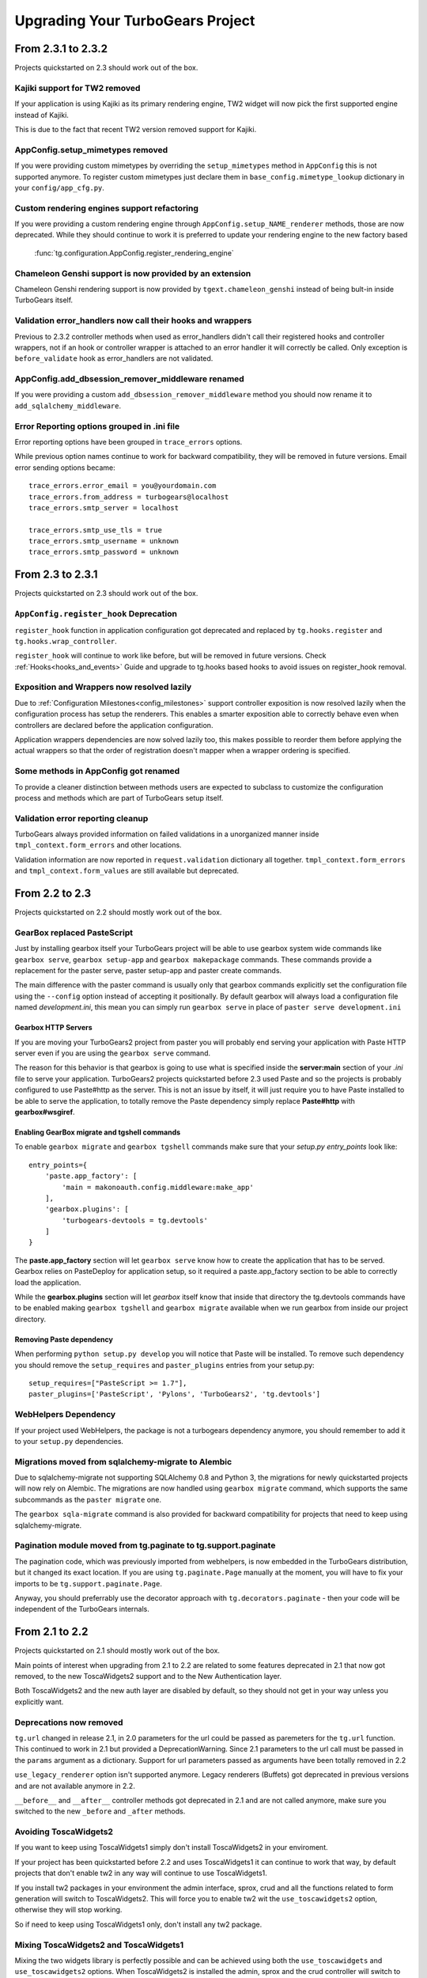 Upgrading Your TurboGears Project
====================================

From 2.3.1 to 2.3.2
----------------------

Projects quickstarted on 2.3 should work out of the box.

Kajiki support for TW2 removed
~~~~~~~~~~~~~~~~~~~~~~~~~~~~~~~~~~~~~~~~~~~

If your application is using Kajiki as its primary rendering
engine, TW2 widget will now pick the first supported engine instead of Kajiki.

This is due to the fact that recent TW2 version removed support
for Kajiki.

AppConfig.setup_mimetypes removed
~~~~~~~~~~~~~~~~~~~~~~~~~~~~~~~~~~~~~~~~~~~~~~~~~~~~~

If you were providing custom mimetypes by overriding the ``setup_mimetypes`` method
in ``AppConfig`` this is not supported anymore. To register custom mimetypes just
declare them in ``base_config.mimetype_lookup`` dictionary in your ``config/app_cfg.py``.

Custom rendering engines support refactoring
~~~~~~~~~~~~~~~~~~~~~~~~~~~~~~~~~~~~~~~~~~~~~~~~~~~~~

If you were providing a custom rendering engine through ``AppConfig.setup_NAME_renderer``
methods, those are now deprecated. While they should continue to work it is preferred
to update your rendering engine to the new factory based
 :func:`tg.configuration.AppConfig.register_rendering_engine`

Chameleon Genshi support is now provided by an extension
~~~~~~~~~~~~~~~~~~~~~~~~~~~~~~~~~~~~~~~~~~~~~~~~~~~~~~~~~~~

Chameleon Genshi rendering support is now provided by ``tgext.chameleon_genshi``
instead of being bult-in inside TurboGears itself.

Validation error_handlers now call their hooks and wrappers
~~~~~~~~~~~~~~~~~~~~~~~~~~~~~~~~~~~~~~~~~~~~~~~~~~~~~~~~~~~~~~

Previous to 2.3.2 controller methods when used as error_handlers didn't
call their registered hooks and controller wrappers, not if an hook
or controller wrapper is attached to an error handler it will correctly
be called. Only exception is ``before_validate`` hook as error_handlers
are not validated.

AppConfig.add_dbsession_remover_middleware renamed
~~~~~~~~~~~~~~~~~~~~~~~~~~~~~~~~~~~~~~~~~~~~~~~~~~~~~

If you were providing a custom ``add_dbsession_remover_middleware`` method
you should now rename it to ``add_sqlalchemy_middleware``.

Error Reporting options grouped in .ini file
~~~~~~~~~~~~~~~~~~~~~~~~~~~~~~~~~~~~~~~~~~~~~~~~~~~~~

Error reporting options have been grouped in ``trace_errors`` options.

While previous option names continue to work for backward compatibility,
they will be removed in future versions. 
Email error sending options became::

    trace_errors.error_email = you@yourdomain.com
    trace_errors.from_address = turbogears@localhost
    trace_errors.smtp_server = localhost

    trace_errors.smtp_use_tls = true
    trace_errors.smtp_username = unknown
    trace_errors.smtp_password = unknown


From 2.3 to 2.3.1
----------------------

Projects quickstarted on 2.3 should work out of the box.

``AppConfig.register_hook`` Deprecation
~~~~~~~~~~~~~~~~~~~~~~~~~~~~~~~~~~~~~~~~~~~~

``register_hook`` function in application configuration got deprecated
and replaced by ``tg.hooks.register`` and ``tg.hooks.wrap_controller``.

``register_hook`` will continue to work like before, but will be removed in
future versions. Check :ref:`Hooks<hooks_and_events>` Guide and upgrade
to tg.hooks based hooks to avoid issues on register_hook removal.

Exposition and Wrappers now resolved lazily
~~~~~~~~~~~~~~~~~~~~~~~~~~~~~~~~~~~~~~~~~~~~~

Due to :ref:`Configuration Milestones<config_milestones>` support
controller exposition is now resolved lazily when the configuration
process has setup the renderers.
This enables a smarter exposition able to correctly behave even when controllers
are declared before the application configuration.

Application wrappers dependencies are now solved lazily too, this makes possible
to reorder them before applying the actual wrappers so that the order of
registration doesn't mapper when a wrapper ordering is specified.

Some methods in AppConfig got renamed
~~~~~~~~~~~~~~~~~~~~~~~~~~~~~~~~~~~~~~~~

To provide a cleaner distinction between methods users are expected to
subclass to customize the configuration process and methods which
are part of TurboGears setup itself.

Validation error reporting cleanup
~~~~~~~~~~~~~~~~~~~~~~~~~~~~~~~~~~~~~~~~~

TurboGears always provided information on failed validations in a
unorganized manner inside ``tmpl_context.form_errors`` and other
locations.

Validation information are now reported in ``request.validation``
dictionary all together. ``tmpl_context.form_errors`` and
``tmpl_context.form_values`` are still available but deprecated.


From 2.2 to 2.3
----------------------

Projects quickstarted on 2.2 should mostly work out of the box.

GearBox replaced PasteScript
~~~~~~~~~~~~~~~~~~~~~~~~~~~~~~~~~~~~~~~~~~~~~~~

Just by installing gearbox itself your TurboGears project will be able to use gearbox system wide
commands like ``gearbox serve``, ``gearbox setup-app`` and ``gearbox makepackage`` commands.
These commands provide a replacement for the paster serve, paster setup-app and paster create commands.

The main difference with the paster command is usually only that gearbox commands explicitly set the
configuration file using the ``--config`` option instead of accepting it positionally.  By default gearbox
will always load a configuration file named `development.ini`, this mean you can simply run ``gearbox serve``
in place of ``paster serve development.ini``

Gearbox HTTP Servers
++++++++++++++++++++++++++

If you are moving your TurboGears2 project from paster you will probably end serving your
application with Paste HTTP server even if you are using the ``gearbox serve`` command.

The reason for this behavior is that gearbox is going to use what is specified inside
the **server:main** section of your *.ini* file to serve your application.
TurboGears2 projects quickstarted before 2.3 used Paste and so the projects is probably
configured to use Paste#http as the server. This is not an issue by itself, it will just require
you to have Paste installed to be able to serve the application, to totally remove the Paste
dependency simply replace **Paste#http** with **gearbox#wsgiref**.

Enabling GearBox migrate and tgshell commands
+++++++++++++++++++++++++++++++++++++++++++++++++

To enable ``gearbox migrate`` and ``gearbox tgshell`` commands make sure that your *setup.py* `entry_points`
look like::

    entry_points={
        'paste.app_factory': [
            'main = makonoauth.config.middleware:make_app'
        ],
        'gearbox.plugins': [
            'turbogears-devtools = tg.devtools'
        ]
    }

The **paste.app_factory** section will let ``gearbox serve`` know how to create the application that
has to be served. Gearbox relies on PasteDeploy for application setup, so it required a paste.app_factory
section to be able to correctly load the application.

While the **gearbox.plugins** section will let *gearbox* itself know that inside that directory the tg.devtools
commands have to be enabled making ``gearbox tgshell`` and ``gearbox migrate`` available when we run gearbox
from inside our project directory.

Removing Paste dependency
+++++++++++++++++++++++++++++++++++++++++++++++

When performing ``python setup.py develop`` you will notice that Paste will be installed.
To remove such dependency you should remove the ``setup_requires`` and ``paster_plugins``
entries from your setup.py::

    setup_requires=["PasteScript >= 1.7"],
    paster_plugins=['PasteScript', 'Pylons', 'TurboGears2', 'tg.devtools']

WebHelpers Dependency
~~~~~~~~~~~~~~~~~~~~~~~~~~~~~~~~~~~~~~~~~~~~~~~~~~~~~

If your project used WebHelpers, the package is not a turbogears dependency anymore,
you should remember to add it to your ``setup.py`` dependencies.

Migrations moved from sqlalchemy-migrate to Alembic
~~~~~~~~~~~~~~~~~~~~~~~~~~~~~~~~~~~~~~~~~~~~~~~~~~~~~

Due to sqlalchemy-migrate not supporting SQLAlchemy 0.8 and Python 3, the migrations
for newly quickstarted projects will now rely on Alembic. The migrations are now handled
using ``gearbox migrate`` command, which supports the same subcommands as the ``paster migrate`` one.

The ``gearbox sqla-migrate`` command is also provided for backward compatibility for projects that need
to keep using sqlalchemy-migrate.

Pagination module moved from tg.paginate to tg.support.paginate
~~~~~~~~~~~~~~~~~~~~~~~~~~~~~~~~~~~~~~~~~~~~~~~~~~~~~~~~~~~~~~~

The pagination code, which was previously imported from webhelpers, is now embedded in the
TurboGears distribution, but it changed its exact location.
If you are using ``tg.paginate.Page`` manually at the moment, you will have to fix your imports to
be ``tg.support.paginate.Page``.

Anyway, you should preferrably use the decorator approach with ``tg.decorators.paginate`` -
then your code will be independent of the TurboGears internals.

From 2.1 to 2.2
----------------------

Projects quickstarted on 2.1 should mostly work out of the box.

Main points of interest when upgrading from 2.1 to 2.2 are related to some features deprecated in 2.1
that now got removed, to the new ToscaWidgets2 support and to the New Authentication layer.

Both ToscaWidgets2 and the new auth layer are disabled by default, so they should not get in
your way unless you explicitly want.

Deprecations now removed
~~~~~~~~~~~~~~~~~~~~~~~~~~

``tg.url`` changed in release 2.1, in 2.0 parameters for the url could be passed as
paremeters for the ``tg.url`` function. This continued to work in 2.1 but provided a
DeprecationWarning. Since 2.1 parameters to the url call must be passed in the ``params``
argument as a dictionary. Support for url parameters passed as arguments have been totally
removed in 2.2

``use_legacy_renderer`` option isn't supported anymore. Legacy renderers (Buffets) got
deprecated in previous versions and are not available anymore in 2.2.

``__before__`` and ``__after__`` controller methods got deprecated in 2.1 and are not
called anymore, make sure you switched to the new ``_before`` and ``_after`` methods.

Avoiding ToscaWidgets2
~~~~~~~~~~~~~~~~~~~~~~~~~

If you want to keep using ToscaWidgets1 simply don't install ToscaWidgets2 in your enviroment.

If your project has been quickstarted before 2.2 and uses ToscaWidgets1 it can continue to
work that way, by default projects that don't enable tw2 in any way will continue to use
ToscaWidgets1.

If you install tw2 packages in your environment the admin interface, sprox, crud and all the
functions related to form generation will switch to ToscaWidgets2.
This will force you to enable tw2 wit the ``use_toscawidgets2`` option, otherwise they will
stop working.

So if need to keep using ToscaWidgets1 only, don't install any tw2 package.

Mixing ToscaWidgets2 and ToscaWidgets1
~~~~~~~~~~~~~~~~~~~~~~~~~~~~~~~~~~~~~~~~~

Mixing the two widgets library is perfectly possible and can be achieved using both the
``use_toscawidgets`` and ``use_toscawidgets2`` options. When ToscaWidgets2 is installed
the admin, sprox and the crud controller will switch to tw2, this will require you to
enable the ``use_toscawidgets2`` option.

If you manually specified any widget inside Sprox forms or CrudRestController
you will have to migrate those to tw2. All the other forms in your application can keep
being ToscaWidgets1 forms and widgets.

Moving to ToscaWidgets2
~~~~~~~~~~~~~~~~~~~~~~~~~~

Switching to tw2 can be achieved by simply placing the ``prefer_toscawidgets2`` option in
your ``config/app_cfg.py``. This will totally disable ToscaWidgets1, being it installed or
not. So all your forms will have to be migrated to ToscaWidgets2.

New Authentication Layer
~~~~~~~~~~~~~~~~~~~~~~~~~~

2.2 release introduced a new authentication layer to support repoze.who v2 and prepare for
moving forward to Python3. When the new authentication layer is not in use, the old one
based on repoze.what, repoze.who v1 and repoze.who-testutil will be used.

As 2.1 applications didn't explicitly enable the new authentication layer they should
continue to work as before.

Switching to the new Authentication Layer
~~~~~~~~~~~~~~~~~~~~~~~~~~~~~~~~~~~~~~~~~~~

Switching to the new authentication layer should be quite straightforward for applications
that didn't customize authentication. The new layer gets enabled only when a
``base_config.sa_auth.authmetadata`` object is present inside your ``config/app_cfg.py``.

To switch a plain project to the new authentication layer simply add those lines to your
``app_cfg.py``::

    from tg.configuration.auth import TGAuthMetadata

    #This tells to TurboGears how to retrieve the data for your user
    class ApplicationAuthMetadata(TGAuthMetadata):
        def __init__(self, sa_auth):
            self.sa_auth = sa_auth
        def get_user(self, identity, userid):
            return self.sa_auth.dbsession.query(self.sa_auth.user_class).filter_by(user_name=userid).first()
        def get_groups(self, identity, userid):
            return [g.group_name for g in identity['user'].groups]
        def get_permissions(self, identity, userid):
            return [p.permission_name for p in identity['user'].permissions]

    base_config.sa_auth.authmetadata = ApplicationAuthMetadata(base_config.sa_auth)

If you customized authentication in any way, you will probably have to port forward all your
customizations, in this case, if things get too complex you can keep remaining on the old
authentication layer, things will continue to work as before.

After enabling the new authentication layer you will have to switch your repoze.what imports
to tg imports::

    #from repoze.what import predicates becames
    from tg import predicates

All the predicates previously available in repoze.what should continue to be available.
Your project should now be able to upgrade to repoze.who v2, before doing that remember to remove
the following packages which are not in use anymore and might conflict with repoze.who v2:

    * repoze.what
    * repoze.what.plugins.sql
    * repoze.what-pylons
    * repoze.what-quickstart
    * repoze.who-testutil

The only repoze.who packages you should end up having installed are:

    * repoze.who-2.0
    * repoze.who.plugins.sa
    * repoze.who_friendlyform
